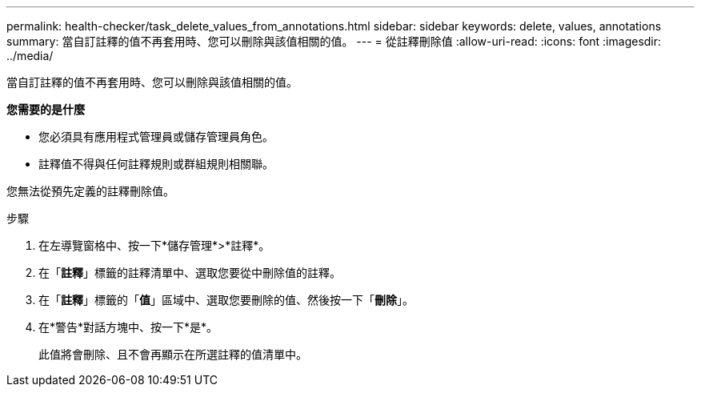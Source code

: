 ---
permalink: health-checker/task_delete_values_from_annotations.html 
sidebar: sidebar 
keywords: delete, values, annotations 
summary: 當自訂註釋的值不再套用時、您可以刪除與該值相關的值。 
---
= 從註釋刪除值
:allow-uri-read: 
:icons: font
:imagesdir: ../media/


[role="lead"]
當自訂註釋的值不再套用時、您可以刪除與該值相關的值。

*您需要的是什麼*

* 您必須具有應用程式管理員或儲存管理員角色。
* 註釋值不得與任何註釋規則或群組規則相關聯。


您無法從預先定義的註釋刪除值。

.步驟
. 在左導覽窗格中、按一下*儲存管理*>*註釋*。
. 在「*註釋*」標籤的註釋清單中、選取您要從中刪除值的註釋。
. 在「*註釋*」標籤的「*值*」區域中、選取您要刪除的值、然後按一下「*刪除*」。
. 在*警告*對話方塊中、按一下*是*。
+
此值將會刪除、且不會再顯示在所選註釋的值清單中。


